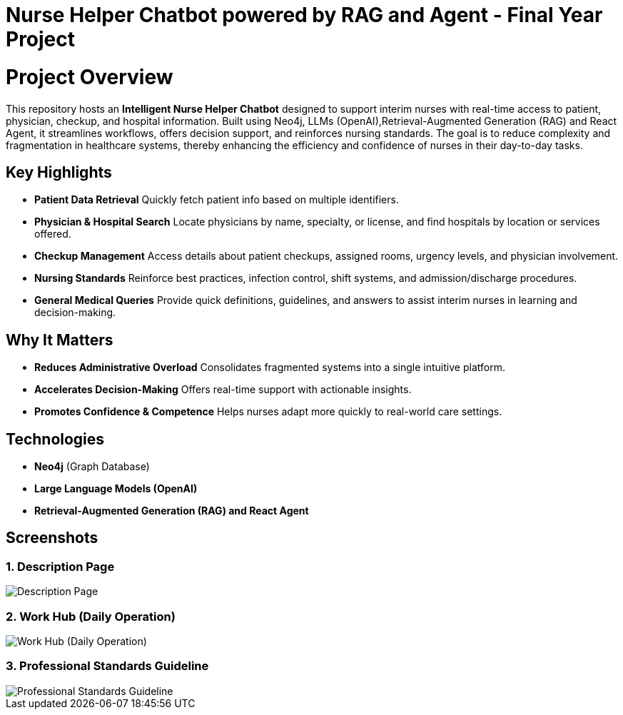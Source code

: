 = Nurse Helper Chatbot powered by RAG and Agent - Final Year Project

# Project Overview

This repository hosts an **Intelligent Nurse Helper Chatbot** designed to support interim nurses with real-time access to patient, physician, checkup, and hospital information. Built using Neo4j, LLMs (OpenAI),Retrieval-Augmented Generation (RAG) and React Agent, it streamlines workflows, offers decision support, and reinforces nursing standards. The goal is to reduce complexity and fragmentation in healthcare systems, thereby enhancing the efficiency and confidence of nurses in their day-to-day tasks.


## Key Highlights

- **Patient Data Retrieval**  
  Quickly fetch patient info based on multiple identifiers.

- **Physician & Hospital Search**  
  Locate physicians by name, specialty, or license, and find hospitals by location or services offered.

- **Checkup Management**  
  Access details about patient checkups, assigned rooms, urgency levels, and physician involvement.

- **Nursing Standards**  
  Reinforce best practices, infection control, shift systems, and admission/discharge procedures.

- **General Medical Queries**  
  Provide quick definitions, guidelines, and answers to assist interim nurses in learning and decision-making.

## Why It Matters

- **Reduces Administrative Overload**  
  Consolidates fragmented systems into a single intuitive platform.

- **Accelerates Decision-Making**  
  Offers real-time support with actionable insights.

- **Promotes Confidence & Competence**  
  Helps nurses adapt more quickly to real-world care settings.

## Technologies

- **Neo4j** (Graph Database)
- **Large Language Models (OpenAI)**
- **Retrieval-Augmented Generation (RAG) and React Agent**


== Screenshots

=== 1. Description Page
image::./assets/description.png[Description Page]

=== 2. Work Hub (Daily Operation)
image::./assets/workhub.png[Work Hub (Daily Operation)]

=== 3. Professional Standards Guideline
image::./assets/standard.png[Professional Standards Guideline]


